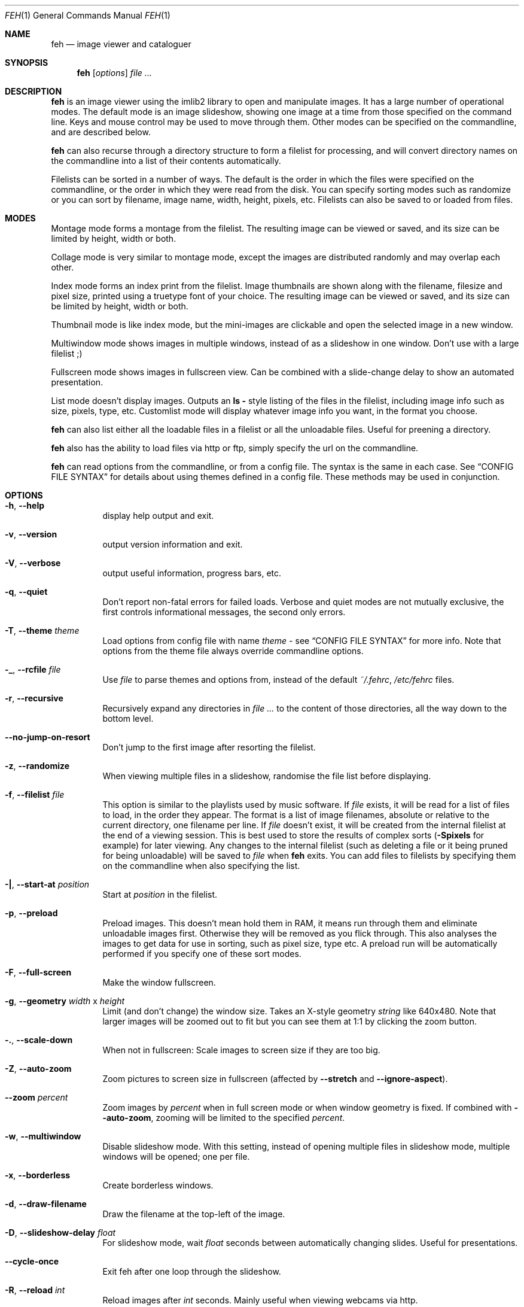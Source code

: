 .Dd April 13, 2010
.Dt FEH 1
.Os
.
.Sh NAME
.Nm feh
.Nd image viewer and cataloguer
.
.Sh SYNOPSIS
.Nm
.Op Ar options
.Ar
.
.Sh DESCRIPTION
.Nm
is an image viewer using the imlib2 library to open and manipulate
images.  It has a large number of operational modes.  The default mode is an
image slideshow, showing one image at a time from those specified on the
command line.  Keys and mouse control may be used to move through them.
Other modes can be specified on the commandline, and are described below.
.Pp
.Nm
can also recurse through a directory structure to form a filelist for
processing, and will convert directory names on the commandline into a list
of their contents automatically.
.Pp
Filelists can be sorted in a number of ways.  The default is the order in
which the files were specified on the commandline, or the order in which they
were read from the disk.  You can specify sorting modes such as randomize
or you can sort by filename, image name, width, height, pixels, etc.
Filelists can also be saved to or loaded from files.
.
.Sh MODES
Montage mode forms a montage from the filelist.  The resulting image can be
viewed or saved, and its size can be limited by height, width or both.
.Pp
Collage mode is very similar to montage mode, except the images are distributed
randomly and may overlap each other.
.Pp
Index mode forms an index print from the filelist.  Image thumbnails are shown
along with the filename, filesize and pixel size, printed using a truetype
font of your choice.  The resulting image can be viewed or saved, and its size
can be limited by height, width or both.
.Pp
Thumbnail mode is like index mode, but the mini-images are clickable and open
the selected image in a new window.
.Pp
Multiwindow mode shows images in multiple windows, instead of as a slideshow
in one window.  Don't use with a large filelist ;)
.Pp
Fullscreen mode shows images in fullscreen view.  Can be combined with a
slide-change delay to show an automated presentation.
.Pp
List mode doesn't display images.  Outputs an
.Cm ls - No style
listing of the files in the filelist, including image info such as size,
pixels, type, etc.  Customlist mode will display whatever image info you want,
in the format you choose.
.Pp
.Nm
can also list either all the loadable files in a filelist or all the
unloadable files.  Useful for preening a directory.
.Pp
.Nm
also has the ability to load files via http or ftp, simply specify the url on
the commandline.
.Pp
.Nm
can read options from the commandline, or from a config file.  The syntax is
the same in each case.  See
.Sx CONFIG FILE SYNTAX
for details about using themes defined in a config file.
These methods may be used in conjunction.
.
.Sh OPTIONS
.Bl -tag -width indent
.It Cm -h , --help
display help output and exit.
.It Cm -v , --version
output version information and exit.
.It Cm -V , --verbose
output useful information, progress bars, etc.
.It Cm -q , --quiet
Don't report non-fatal errors for failed loads.  Verbose and quiet modes are
not mutually exclusive, the first controls informational messages, the second
only errors.
.It Cm -T , --theme Ar theme
Load options from config file with name
.Ar theme -
see
.Sx CONFIG FILE SYNTAX
for more info.  Note that options from the theme file always override
commandline options.
.It Cm -_ , --rcfile Ar file
Use
.Ar file
to parse themes and options from, instead of the default
.Pa ~/.fehrc , /etc/fehrc
files.
.It Cm -r , --recursive
Recursively expand any directories in
.Ar
to the content of those directories, all the way down to the bottom level.
.It Cm --no-jump-on-resort
Don't jump to the first image after resorting the filelist.
.It Cm -z , --randomize
When viewing multiple files in a slideshow, randomise the file list before
displaying.
.It Cm -f , --filelist Ar file
This option is similar to the playlists used by music software.  If
.Ar file
exists, it will be read for a list of files to load, in the order they appear.
The format is a list of image filenames, absolute or relative to the current
directory, one filename per line.  If
.Ar file
doesn't exist, it will be created from the internal filelist at the end of a
viewing session.  This is best used to store the results of complex sorts
.Pq Cm -Spixels No for example
for later viewing.  Any changes to the internal filelist
.Pq such as deleting a file or it being pruned for being unloadable
will be saved to
.Ar file
when
.Nm
exits.  You can add files to filelists by specifying them on the commandline
when also specifying the list.
.It Cm -| , --start-at Ar position
Start at
.Ar position
in the filelist.
.It Cm -p , --preload
Preload images.  This doesn't mean hold them in RAM, it means run through
them and eliminate unloadable images first.  Otherwise they will be removed
as you flick through.  This also analyses the images to get data for use in
sorting, such as pixel size, type etc.  A preload run will be automatically
performed if you specify one of these sort modes.
.It Cm -F , --full-screen
Make the window fullscreen.
.It Cm -g , --geometry Ar width No x Ar height
Limit (and don't change) the window size.  Takes an X-style geometry
.Ar string
like 640x480.
Note that larger images will be zoomed out to fit but you can see them at 1:1
by clicking the zoom button.
.It Cm -. , --scale-down
When not in fullscreen: Scale images to screen size if they are too big.
.It Cm -Z , --auto-zoom
Zoom pictures to screen size in fullscreen
.Pq affected by Cm --stretch No and Cm --ignore-aspect .
.It Cm --zoom Ar percent
Zoom images by
.Ar percent
when in full screen mode or when window geometry is fixed.  If combined with
.Cm --auto-zoom ,
zooming will be limited to the specified
.Ar percent .
.It Cm -w , --multiwindow
Disable slideshow mode.  With this setting, instead of opening multiple files
in slideshow mode, multiple windows will be opened; one per file.
.It Cm -x , --borderless
Create borderless windows.
.It Cm -d , --draw-filename
Draw the filename at the top-left of the image.
.It Cm -D , --slideshow-delay Ar float
For slideshow mode, wait
.Ar float
seconds between automatically changing slides.  Useful for presentations.
.It Cm --cycle-once
Exit feh after one loop through the slideshow.
.It Cm -R , --reload Ar int
Reload images after
.Ar int
seconds.  Mainly useful when viewing webcams via http.
.It Cm -k , --keep-http
When viewing files using HTTP,
.Nm
normally deletes the local copies after viewing, or, if caching, on exit.
This option prevents this so that you get to keep the local copies.
They will be in
.Pa /tmp
with
.Qq Nm
in the name.
.It Cm -j , --output-dir Ar directory
Save files to
.Ar directory
.Pq only useful with -k
.It Cm -Q , --builtin
Use builtin HTTP client to grab remote files instead of
.Xr wget 1 .
.It Cm -G , --wget-timestamp
Don't add a timestamp
.Pq Qq ?1234
to URLs when (re)loading them.
.It Cm --caption-path Ar path
Path to directory containing image captions.  This turns on caption viewing,
and if captions are found in
.Ar path ,
which is relative to the directory of each image, they are overlayed on the
displayed image.  E.g. with caption path
.Qq captions/ ,
and viewing image
.Qq images/foo.jpg ,
the caption will be looked for in
.Qq images/captions/foo.jpg.txt .
.It Cm -l , --list
Don't display images.  Analyse them and display an
.Xr ls 1 - No style
listing.  Useful in scripts to hunt out images of a certain
size/resolution/type etc.
.It Cm -L , --customlist Ar format
Use
.Ar format
.Pq printf-like string containing image info specifiers
for list output.  See
.Sx FORMAT SPECIFIERS .
.It Cm -U , --loadable
Don't display images.  Just print out their names if imlib2 can successfully
load them.
.It Cm -u , --unloadable
Don't display images.  Just print out their name if imlib2 can NOT
successfully load them.
.It Cm -S , --sort Ar sort_type
The file list may be sorted according to image parameters.  Allowed sort
types are: name, filename, width, height, pixels, size, format.  For sort
modes other than name or filename, a preload run will be necessary,
causing a delay proportional to the number of images in the list.
.It Cm -n , --reverse
Reverse the sort order.  Use this to invert the order of the filelist.
E.g. to sort in reverse width order, use
.Cm -nSwidth .
.It Cm -A , --action Ar action
Specify a string as an action to perform on the image.  In slideshow or
multiwindow modes, the action will be run when the enter key is pressed, in
list mode, the action will be run for each file listed.  The action will be
executed by /bin/sh.  Use format specifiers to refer to image info.  See
.Sx FORMAT SPECIFIERS
for examples.  E.g.
.Qq feh -A "mv ~/images/%n" * .
In slideshow mode, the next image will be shown after running the action, in
multiwindow mode, the window will be closed.
.It Cm --action1 No .. Cm --action9
Extra actions which can be set and triggered using the appropiate number key.
.It Cm --draw-actions
Draw the defined actions and what they do at the top-left of the image.
.It Cm -m , --montage
Enable montage mode.  Montage mode creates a new image consisting of a grid of
thumbnails of the images in the filelist.  When montage mode is selected,
certain other options become available.  See
.Sx MONTAGE MODE OPTIONS .
.It Cm -c , --collage
Enable collage mode.  Collage mode is very similar to montage mode, except
the images are distributed randomly.
When using collage mode, you should also specify
.Cm --limit-width
and
.Cm --limit-height .
.It Cm -i , --index
Enable Index mode.  Index mode is similar to montage mode, and accepts the
same options.  It creates an index print of thumbails, printing the image
name beneath each thumbnail.  Index mode enables certain other options, see
.Sx INDEX MODE OPTIONS .
.It Cm -I , --fullindex
Same as Index mode, but you also get image size and dimensions printed
below each thumbnail.
.It Cm -t , --thumbnails
Same as Index mode, but the thumbnails are clickable image launchers.
.It Cm --cache-thumbnails
Enable thumbnail caching in
.Pa ~/.thumbnails
(rather experimental).
.It Cm -~ , --thumb-title Ar string
Set
.Ar title
for windows opened from thumbnail mode.  See also
.Sx FORMAT SPECIFIERS .
.It Cm --index-name Ar bool
Toggle showing the filename in thumbnail/index mode.
.It Cm --index-size Ar bool
Toggle showing the filesize in thumbnail/index mode.
.It Cm --index-dim Ar bool
Toggle showing image dimensions in thumbnail/index mode.
.It Cm --bg-tile Ar file
Set
.Ar file
as desktop background, tiled if necessary.
.Nm
can use enlightenment IPC if you are running it, or it will fall back to X
methods.
.Nm
stores the commandline necessary to restore the background in
.Pa ~/.fehbg
So to have your background restored when you restart X, add the line
.Qq `cat ~/.fehbg`
to your X startup script
.Pq e.g. Pa ~/.xinitrc .
Note that you only need to do this for non E window managers.
.It Cm --bg-center Ar file
Set
.Ar file
as centered desktop background
.It Cm --bg-scale Ar file
Set
.Ar file
as scaled desktop background.  This will fill the whole background with
.Ar file ,
but its aspect ratio will not be preserved.
.It Cm --bg-fill Ar file
Like
.Cm --bg-scale ,
but preserves aspect ratio by zooming the image until it fits.  Either a
horizontal or a vertical part of the image will be cut off.
.It Cm --bg-seamless Ar file
Like
.Cm --bg-tile ,
but with blurry corners so that it is
.Pq in some cases ;-)
less obvious that the image is too small for the screen.
.It Cm -M , --menu-font Ar font
Use
.Ar font
.Pq truetype, with size, like Qq yudit/12
as menu font.
.It Cm -C , --fontpath Ar path
Specify
.Ar path
as extra directory in which to search for fonts; can be used multiple times to
add multiple paths.
.It Cm --menu-style Ar file
Read
.Ar file
to determine menu style.
.It Cm -) , --menu-bg Ar file
Use
.Ar file
as background image in menus.
.It Cm --menu-border Ar int
Specify number of pixels that define the menu background's border.  Borders
are not stretched when images are scaled.
.It Cm -N , --no-menus
Don't load or show any menus.
.It Cm -B , --image-bg Ar style
Use style as background for transparent image parts and the like.
Accepted values: white, black, default.
.It Cm -^ , --title Ar title
Set window title for slideshow mode.
.It Cm -0 , --reload-button Ar int
Set button to reload the image
.Pq default: 0 .
.It Cm -1 , --pan-button Ar int
Set button to pan the image
.Pq hold button down and move mouse to move the image .
When the mouse is not moved, advances to the next image in slideshow mode.
.Pq default: 1 , usually the left button .
.It Cm -2 , --zoom-button Ar int
Set button to enable zoom mode
.Pq default: 2 , usually the middle button .
.It Cm -3 , --menu-button Ar int
Set button to activate the menu.
.Pq default: 3 , usually the right button .
.It Cm --menu-ctrl-mask
Require CTRL+Button for menu activation.
.It Cm -4 , --prev-button Ar int
Set button to switch to the previous image in slideshow mode
.Pq default: 4 , usually Aq mousewheel up .
.It Cm -5 , --next-button Ar int
Set button to switch to the next image in slideshow mode
.Pq default: 5 , usually Aq mousewheel down .
.It Cm -8 , --rotate-button Ar int
Use CTRL+Button to rotate the current image
.Pq default : 2 .
.It Cm --no-rotate-ctrl-mask
Don't require CTRL+Button for rotation - just use the button.
.It Cm -9 , --blur-button Ar int
Use CTRL+Button for blurring
.Pq default : 1 .
.It Cm --no-blur-ctrl-mask
Don't require CTRL+Button for blurring - just use the button.
.It Cm --no-xinerama
Disable Xinerama support.  Only makes sense when you have Xinerama support
compiled in.
.It Cm --screen-clip Ar bool
Disable/Enable screen clipping based on window size.  With this disabled,
windows may become very large, making them unmanageable in certain window
managers.
.It Cm --hide-pointer
Hide the pointer in full screen mode
.Pq useful for slideshows etc .
.El
.
.Sh MONTAGE MODE OPTIONS
.Bl -tag -width indent
.It Cm -X , --ignore-aspect
By default, the montage thumbnails will retain their aspect ratios, while
fitting into thumb-width/-height.  This options forces them to be the size set
by
.Cm --thumb-width No and Cm --thumb-height .
This will prevent any empty space in the final montage.
.It Cm -s , --stretch
Normally, if an image is smaller than the specified thumbnail size, it will
not be enlarged.  If this option is set, the image will be scaled up to fit
the thumnail size.
.Qq Aspact ratio will be maintained unles Cm --ignore-aspect is specified .
.It Cm -y , --thumb-width Ar pixels
Set thumbnail width.
.It Cm -E , --thumb-height Ar pixels
Set thumbnail height.
.It Cm -W , --limit-width Ar pixels
Limit the width of the montage.
.It Cm -H , --limit-height Ar pixels
Limit the height of the montage.  These options can be used together to define
the image size exactly, or separately.  If only one is specified, the other is
calculated from the number of files specified and the size of the thumbnails.
The default is to limit width to 800 pixels and calculate the height as
necessary.
.It Cm -b , --bg Ar file No | Cm trans
Use
.Ar file
as background for your montage.  With this option specified, the montage size
will default to the size of
.Ar file
if no size restrictions were specified.  Alternatively, if
.Ar file
is
.Qq trans ,
the background will be made transparent.
.It Cm -a , --alpha Ar int
When drawing thumbnails onto the background, set their transparency level to
.Ar int
.Pq 0 - 255 .
.It Cm -o , --output Ar file
Save the created montage to
.Ar file .
.It Cm -O , --output-only Ar file
Just save the created montage to
.Ar file
without displaying it.
.El
.
.Sh INDEX MODE OPTIONS
.Bl -tag -width indent
.It Cm -e , --font Ar font
Set font for printing the information under each thumbnail.  Should be a
truetype font, resident in the current directory or the font directory, and
should be defined in the form fontname/points, like
.Qq myfont/12 .
.It Cm -@ , --title-font Ar font
Set font to print a title on the index, if no font is specified, no title will
be printed.
.El
.
.Sh FORMAT SPECIFIERS
.Bl -tag -width indent
.It %f
Image path/filename
.It %h
Image height
.It %l
Total number of files in filelist
.It %m
Current mode
.It %n
Image name
.It %p
Number of image pixels
.It \&%P
.Nm
.It %s
Image size in bytes
.It %t
Image format
.It %u
Number of current file
.It %w
Image width
.It %v
.Nm
version
.El
.
.Sh CONFIG FILE SYNTAX
The config file allows the naming of option groups, called themes.
If
.Pa ~/.fehrc No or Pa /etc/fehrc
exist,
.Nm
will look in them for name/options pairs.
If neither of them exist,
.Nm
will create a default one in
.Pa ~/.fehrc .
.Pp
It takes entries of the form
.Qq Ar theme options ... ,
where
.Ar theme
is the name of the entry and
.Ar options
are the options which will be applied when the theme is used.
.Pp
An example entry would be
.Qq imagemap -rVq --thumb-width 40 --thumb-height 30 .
.Pp
You cane use this theme in two ways.  Either call
.Qo
.Nm
-Timagemap *.jpg
.Qc
or create a symbolic link to
.Nm
with the name of the theme you want it to use.  So from the example above:
.Qo
ln -s `which
.Nm
` ~/bin/imagemap
.Qc .
Now just run
.Qq imagemap *.jpg
to use these options.
.Pp
You can combine these themes with commandline options.  An example .fehrc is
provided with a couple of cool example themes.
.
.Sh SLIDESHOW KEYS
The default mode is slideshow mode.  When viewing a slideshow, the following
keys may be used:
.Bl -tag -width indent
.It p , P , Ao backspace Ac , Aq left
Show previous image
.It n , N , Ao space Ac , Aq right
Show next image
.It r , R
Reload current image.  Useful for webcams
.It v , V
Toggle fullscreen
.It m , M
Show menu
.It c , C
Caption entry mode.  If
.Cm --caption-path
has been specified, then this enables caption editing.  The caption at the
bottom of the screen will turn yellow and can be edited.  Hit enter to confirm
and save the caption, or escape to cancel editing
.It w , W
Change window size to fit current image size
.It h , H
Pause the slideshow
.It z , Z
Jump to a random position in the current filelist
.It a , A
Toggle actions display
.Pq see Cm --draw-actions
.It d , D
Toggle filename display
.Pq see Cm --draw-filename
.It s , S
Save the current image to a unique filename
.It f , F
Save the current filelist to a unique filename
.It < , >
In place editing - rotate the images 90 degrees left/right.
The rotation is lossless, but may create artifacts in some image corners when
used with JPEG images.  Rotating in the reverse direction will make them go
away.  See
.Xr jpegtran 1
for more about lossless JPEG rotation
.It Aq home
Show first image
.It Aq end
Show last image
.It Aq page up
Go forward ~5% through the filelist
.It Aq page down
Go backward ~5% through the filelist
.It Aq escape
Quit the slideshow
.It + , =
Increase reload delau
.It - , _
Decrease reload delau
.It Aq delete
Remove current file from filelist
.It Aq CTRL+delete
Remove current file from filelist and delete it
.It x , X
Close current window
.It q , Q
Quit feh
.It Aq keypad left
Move the image to the lift
.It Aq keypad right
Move the image to the right
.It Aq keypad up
Move the image up
.It Aq keypad down
Move the image down
.It Aq keypad begin
Antialias the image.
.It Aq keypad +
Zoom in
.It Aq keypad -
Zoom out
.It Aq keypad *
Zoom to 100%
.It Aq keypad /
Zoom to fit the window size
.El
.
.Sh MOUSE ACTIONS
When viewing an image, by default mouse button 1 pans
.Pq moves the image around
or, when only clicked, moves to the next image
.Pq slideshow mode only ;
button 2 zooms
.Po click and drag left->right to zoom in, right->left to zoom out, click once
to restore zoom to 100%
.Pc ;
and mouse button 3 opens the menu.
.Pp
CTRL+Button 1 blurs or sharpens the image
.Pq drag left to blur, right to sharpen ;
CTRL+Button 2 rotates the image around the center point.
.Pp
A note about pan and zoom modes:
In pan mode, if you reach a window border but haven't yet panned to the end of
the image,
.Nm
will warp your cursor to the opposite border so you can continue panning.
.Pp
When clicking the zoom button and immediately releasing it, the image will be
back at 100% zoom.  When clicking it and moving the mouse while holding the
button down, the zoom will be continued at the previous zoom level.  Do not let
the short snapback to 100% confuse you, it'll be removed as soon as you move
the mouse.  The zoom will always happen so that the pixel on which you entered
the zoom mode remains stationary.  So, to enlarge a specific part of an image,
click the zoom button on that part.
.
.Sh USAGE EXAMPLES
Here are some examples of useful option combinations
.Bl -tag -width indent
.It feh -r /opt/images
Recursively scan /opt/images and show all the images in a slideshow
.It feh -rSname /opt/images
Same, but sort by filename
.It feh -m /opt/images/landscapes
Create a montage from the images in /opt/images/landscapes
.It feh -Xrm -W 400 --thumb-width 30 --thumb-height 20 landscapes
Create a montage from the images in ./landscapes and all directories below it.
Limit the width of the image to 400 and make the thumbnails 30x20, ignoring
aspect ratio
.It feh -irFarial/14 -O index.jpg /opt/images
Make an index print of /opt/images and alldirectories below it, using 14 point
Arial to write the image info under each thumbnail.  Save the image as
index.jpg and don't display it, just exit.  Note that this even works without
a running X server
.It feh -LrSpixels /opt/images
List the images in /opt/images and all directories below, sorted by pixel
size, giving as much info as possible
.It feh -kR30 http://example.org/webcam.jpg
View a webcam, reloading every 30 seconds, saving the images in /tmp
.It feh --unloadable -r /opt/images
Print all unloadable images in /opt/images, recursively
.It feh -w /opt/images/holidays
Open each image in /opt/images/holidays in its own window
.It feh -FD5 -Sname /opt/images/presentation
Show the images in .../presentation, sorted by name, in fullscreen,
automatically change to the next image after 5 seconds
.It feh -rSwidth -A Qo mv '%f' ~/images/'%n' Qc /opt/images
View all images in /opt/images and below, sorted by width, move an image to
~/image/image_name when enter is pressed.
.El
.
.Sh BUGS
Xenarama support has a few problems, especially when not on Xinerama screen 0.
.Pp
There are probably other bugs, too.  If you find one, let me know :)
.
.Sh LICENSE
Copyright Tom Gilbert (and various contributors), 1999, 2000
.Pp
Permission is hereby granted, free of charge, to any person obtaining a copy
of this software and associated documentation files (the "Software"), to
deal in the Software without restriction, including without limitation the
rights to use, copy, modify, merge, publish, distribute, sublicense, and/or
sell copies of the Software, and to permit persons to whom the Software is
furnished to do so, subject to the following conditions:
.Pp
The above copyright notice and this permission notice shall be included in
all copies of the Software and its documentation and acknowledgment shall be
given in the documentation and software packages that this Software was
used.
.Pp
THE SOFTWARE IS PROVIDED "AS IS", WITHOUT WARRANTY OF ANY KIND, EXPRESS OR
IMPLIED, INCLUDING BUT NOT LIMITED TO THE WARRANTIES OF MERCHANTABILITY,
FITNESS FOR A PARTICULAR PURPOSE AND NONINFRINGEMENT.  IN NO EVENT SHALL
THE AUTHORS BE LIABLE FOR ANY CLAIM, DAMAGES OR OTHER LIABILITY, WHETHER
IN AN ACTION OF CONTRACT, TORT OR OTHERWISE, ARISING FROM, OUT OF OR IN
CONNECTION WITH THE SOFTWARE OR THE USE OR OTHER DEALINGS IN THE SOFTWARE.
.Pp
Email bugs and feature requests to
.Aq derf@chaosdorf.de
.Pp
Original author
.Pq no longer developing :
.Aq feh_sucks@linuxbrit.co.uk
